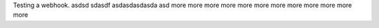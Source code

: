 Testing a webhook.
asdsd
sdasdf
asdasdasdasda
asd
more
more
more
more
more
more
more
more
more
more
more
more
